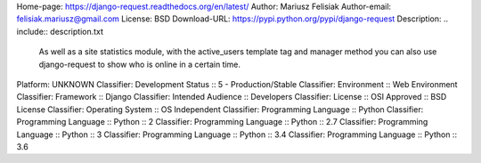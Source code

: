 Home-page: https://django-request.readthedocs.org/en/latest/
Author: Mariusz Felisiak
Author-email: felisiak.mariusz@gmail.com
License: BSD
Download-URL: https://pypi.python.org/pypi/django-request
Description: .. include:: description.txt
        
        .. image:: https://github.com/django-request/django-request/raw/master/docs/graph.png
        
        As well as a site statistics module, with the active_users template tag and manager method you can also use django-request to show who is online in a certain time.
        
Platform: UNKNOWN
Classifier: Development Status :: 5 - Production/Stable
Classifier: Environment :: Web Environment
Classifier: Framework :: Django
Classifier: Intended Audience :: Developers
Classifier: License :: OSI Approved :: BSD License
Classifier: Operating System :: OS Independent
Classifier: Programming Language :: Python
Classifier: Programming Language :: Python :: 2
Classifier: Programming Language :: Python :: 2.7
Classifier: Programming Language :: Python :: 3
Classifier: Programming Language :: Python :: 3.4
Classifier: Programming Language :: Python :: 3.6
